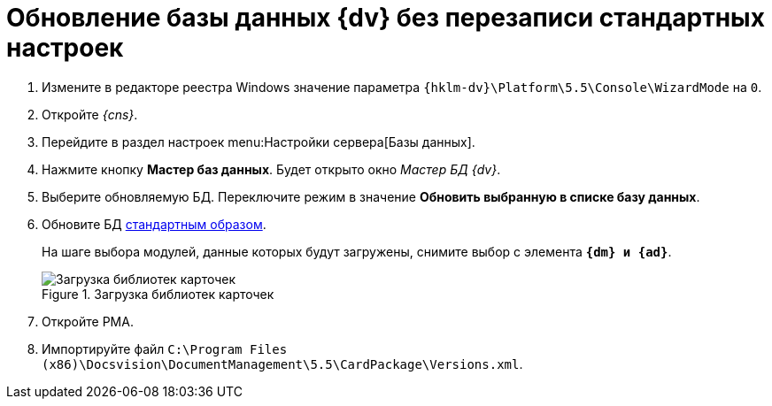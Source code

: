 // tag::part1[]
= Обновление базы данных {dv} без перезаписи стандартных настроек

. Измените в редакторе реестра Windows значение параметра `{hklm-dv}\Platform\5.5\Console\WizardMode` на `0`.
. Откройте _{cns}_.
. Перейдите в раздел настроек menu:Настройки сервера[Базы данных].
. Нажмите кнопку *Мастер баз данных*. Будет открыто окно _Мастер БД {dv}_.
. Выберите обновляемую БД. Переключите режим в значение *Обновить выбранную в списке базу данных*.
. Обновите БД xref:platform:admin:config-master.adoc#database[стандартным образом].
+
// end::part1[]
На шаге выбора модулей, данные которых будут загружены, снимите выбор с элемента `*{dm} и {ad}*`.
+
// tag::part2[]
.Загрузка библиотек карточек
image::551-552:update-applications.png[Загрузка библиотек карточек]
+
. Откройте РМА.
. Импортируйте файл `C:\Program Files (x86)\Docsvision\DocumentManagement\5.5\CardPackage\Versions.xml`.

ifdef::dvad[]
****
По сравнению с 5.5.1 изменилось название хранимой процедуры: ранее процедура называлась `dvbo_Operand_Reconcile_TasktreeEmployees`, в новой версии хранимая процедура переименована в `dvad_Operand_Reconcile_TasktreeEmployees`. Из-за этого в сценарии обновления базы без загрузки УД и КС нарушается вычисление ролей.

.Старое и новое название хранимой процедуры
image::dvad.png[Старое и новое название хранимой процедуры]

Чтобы избежать ошибок после обновления базы без перезаписи стандартных настроек, в конструкторе ролей вручную замените процедуру `dvbo_Operand_Reconcile_TasktreeEmployees` на `dvad_Operand_Reconcile_TasktreeEmployees`.
****
endif::[]
// end::part2[]
